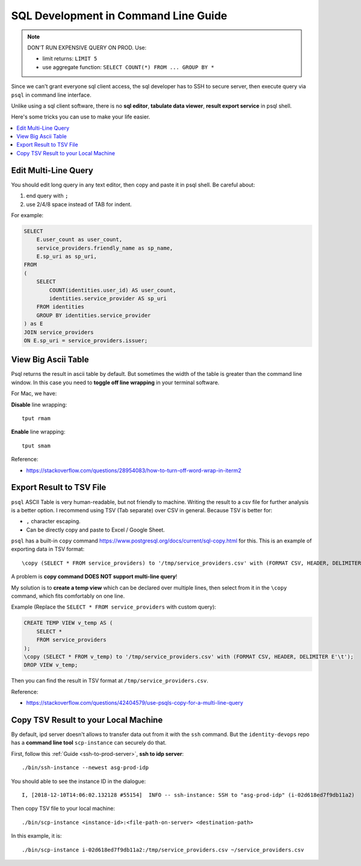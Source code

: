 .. meta::
    :author: Sanhe Hu

.. _sql-development-in-command-line-guide:

SQL Development in Command Line Guide
==============================================================================

.. note::

    DON'T RUN EXPENSIVE QUERY ON PROD. Use:

    - limit returns: ``LIMIT 5``
    - use aggregate function: ``SELECT COUNT(*) FROM ... GROUP BY *``

Since we can't grant everyone sql client access, the sql developer has to SSH to secure server, then execute query via ``psql`` in command line interface.

Unlike using a sql client software, there is no **sql editor**, **tabulate data viewer**, **result export service** in psql shell.

Here's some tricks you can use to make your life easier.

.. contents::
    :local:


Edit Multi-Line Query
------------------------------------------------------------------------------

You should edit long query in any text editor, then copy and paste it in psql shell. Be careful about:

1. end query with ``;``
2. use 2/4/8 space instead of TAB for indent.

For example:

.. code-block:: SQL

    SELECT
        E.user_count as user_count,
        service_providers.friendly_name as sp_name,
        E.sp_uri as sp_uri,
    FROM
    (
        SELECT
            COUNT(identities.user_id) AS user_count,
            identities.service_provider AS sp_uri
        FROM identities
        GROUP BY identities.service_provider
    ) as E
    JOIN service_providers
    ON E.sp_uri = service_providers.issuer;


View Big Ascii Table
------------------------------------------------------------------------------

Psql returns the result in ascii table by default. But sometimes the width of the table is greater than the command line window. In this case you need to **toggle off line wrapping** in your terminal software.

For Mac, we have:

**Disable** line wrapping::

    tput rmam

**Enable** line wrapping::

    tput smam

Reference:

- https://stackoverflow.com/questions/28954083/how-to-turn-off-word-wrap-in-iterm2


Export Result to TSV File
------------------------------------------------------------------------------

``psql`` ASCII Table is very human-readable, but not friendly to machine. Writing the result to a csv file for further analysis is a better option. I recommend using TSV (Tab separate) over CSV in general. Because TSV is better for:

- ``,`` character escaping.
- Can be directly copy and paste to Excel / Google Sheet.

``psql`` has a built-in ``copy`` command https://www.postgresql.org/docs/current/sql-copy.html for this. This is an example of exporting data in TSV format::

    \copy (SELECT * FROM service_providers) to '/tmp/service_providers.csv' with (FORMAT CSV, HEADER, DELIMITER E'\t');

A problem is **\copy command DOES NOT support multi-line query**!

My solution is to **create a temp view** which can be declared over multiple lines, then select from it in the ``\copy`` command, which fits comfortably on one line.

Example (Replace the ``SELECT * FROM service_providers`` with custom query):

.. code-block:: sql

    CREATE TEMP VIEW v_temp AS (
        SELECT *
        FROM service_providers
    );
    \copy (SELECT * FROM v_temp) to '/tmp/service_providers.csv' with (FORMAT CSV, HEADER, DELIMITER E'\t');
    DROP VIEW v_temp;

Then you can find the result in TSV format at ``/tmp/service_providers.csv``.

Reference:

- https://stackoverflow.com/questions/42404579/use-psqls-copy-for-a-multi-line-query


Copy TSV Result to your Local Machine
------------------------------------------------------------------------------

By default, ipd server doesn't allows to transfer data out from it with the ``ssh`` command. But the ``identity-devops`` repo has a **command line tool** ``scp-instance`` can securely do that.

First, follow this :ref:`Guide <ssh-to-prod-server>`, **ssh to idp server**::

    ./bin/ssh-instance --newest asg-prod-idp

You should able to see the instance ID in the dialogue::

    I, [2018-12-10T14:06:02.132128 #55154]  INFO -- ssh-instance: SSH to "asg-prod-idp" (i-02d618ed7f9db11a2)

Then copy TSV file to your local machine::

    ./bin/scp-instance <instance-id>:<file-path-on-server> <destination-path>

In this example, it is::

    ./bin/scp-instance i-02d618ed7f9db11a2:/tmp/service_providers.csv ~/service_providers.csv
